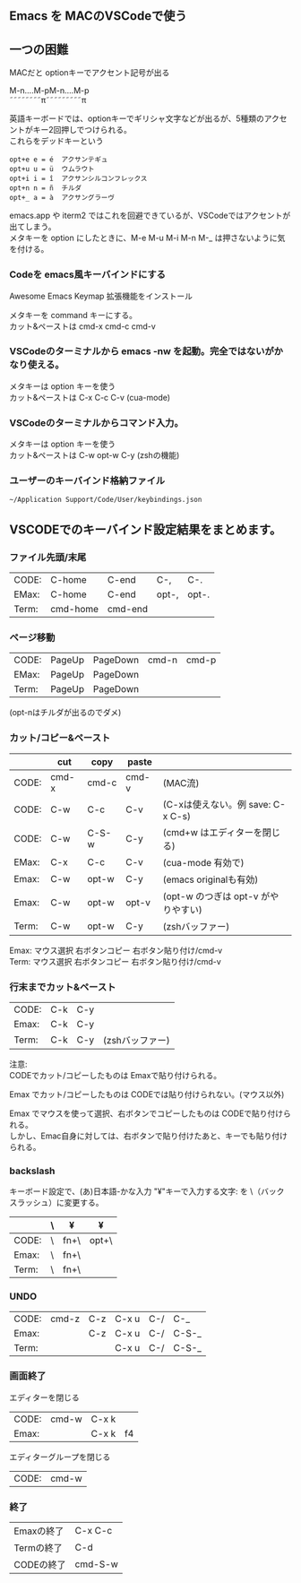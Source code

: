 ** Emacs を MACのVSCodeで使う

** 一つの困難
   MACだと optionキーでアクセント記号が出る
   
   M-n....M-pM-n....M-p\\
   ˜˜˜˜˜˜˜˜π˜˜˜˜˜˜˜˜˜π

   英語キーボードでは、optionキーでギリシャ文字などが出るが、5種類のアクセントがキー2回押しでつけられる。\\
   これらをデッドキーという
   #+begin_example
   opt+e e = é  アクサンテギュ
   opt+u u = ü  ウムラウト
   opt+i i = î  アクサンシルコンフレックス
   opt+n n = ñ  チルダ
   opt+_ a = à  アクサングラーヴ
   #+end_example

   emacs.app や iterm2 ではこれを回避できているが、VSCodeではアクセントが出てしまう。\\
   メタキーを option にしたときに、M-e M-u M-i M-n M-_ は押さないように気を付ける。

*** Codeを emacs風キーバインドにする
   Awesome Emacs Keymap 拡張機能をインストール

   メタキーを command キーにする。\\
   カット&ペーストは cmd-x cmd-c cmd-v
   
*** VSCodeのターミナルから emacs -nw を起動。完全ではないがかなり使える。
   メタキーは option キーを使う\\
   カット&ペーストは C-x C-c C-v  (cua-mode)

*** VSCodeのターミナルからコマンド入力。
   メタキーは option キーを使う\\
   カット&ペーストは C-w opt-w C-y  (zshの機能)

*** ユーザーのキーバインド格納ファイル
   ~~/Application Support/Code/User/keybindings.json~


** VSCODEでのキーバインド設定結果をまとめます。

*** ファイル先頭/末尾
| CODE: | C-home   | C-end   | C-,   | C-.   |
| EMax: | C-home   | C-end   | opt-, | opt-. |
| Term: | cmd-home | cmd-end |       |       |

*** ページ移動
| CODE: | PageUp | PageDown | cmd-n | cmd-p |
| EMax: | PageUp | PageDown |       |       |
| Term: | PageUp | PageDown |       |       |
  (opt-nはチルダが出るのでダメ)

*** カット/コピー&ペースト
|       | cut   | copy  | paste |                                     |
|-------+-------+-------+-------+-------------------------------------|
| CODE: | cmd-x | cmd-c | cmd-v | (MAC流)                             |
| CODE: | C-w   | C-c   | C-v   | (C-xは使えない。例 save: C-x C-s)   |
| CODE: | C-w   | C-S-w | C-y   | (cmd+w はエディターを閉じる)        |
|-------+-------+-------+-------+-------------------------------------|
| EMax: | C-x   | C-c   | C-v   | (cua-mode 有効で)                   |
| Emax: | C-w   | opt-w | C-y   | (emacs originalも有効)              |
| Emax: | C-w   | opt-w | opt-v | (opt-w のつぎは opt-v がやりやすい) |
|-------+-------+-------+-------+-------------------------------------|
| Term: | C-w   | opt-w | C-y   | (zshバッファー)                     |

 Emax: マウス選択 右ボタンコピー  右ボタン貼り付け/cmd-v\\
 Term:  マウス選択 右ボタンコピー  右ボタン貼り付け/cmd-v

*** 行末までカット&ペースト
| CODE: | C-k | C-y |                 |
| Emax: | C-k | C-y |                 |
| Term: | C-k | C-y | (zshバッファー) |

注意:\\
CODEでカット/コピーしたものは Emaxで貼り付けられる。

Emax でカット/コピーしたものは CODEでは貼り付けられない。(マウス以外)

Emax でマウスを使って選択、右ボタンでコピーしたものは CODEで貼り付けられる。\\
     しかし、Emac自身に対しては、右ボタンで貼り付けたあと、キーでも貼り付けられる。


*** backslash
キーボード設定で、(あ)日本語-かな入力 "¥"キーで入力する文字: を \（バックスラッシュ）に変更する。
|       | \ | ¥    | ¥     |
|-------+---+------+-------|
| CODE: | \ | fn+\ | opt+\ |
| Emax: | \ | fn+\ |       |
| Term: | \ | fn+\ |       |


*** UNDO
| CODE: | cmd-z | C-z | C-x u | C-/ | C-_   |
| Emax: |       | C-z | C-x u | C-/ | C-S-_ |
| Term: |       |     | C-x u | C-/ | C-S-_ |


*** 画面終了
エディターを閉じる
| CODE: | cmd-w | C-x k |    |
| Emax: |       | C-x k | f4 |

エディターグループを閉じる
| CODE: | cmd-w |

*** 終了
| Emaxの終了 | C-x C-c |
| Termの終了 | C-d     |
| CODEの終了 | cmd-S-w |

